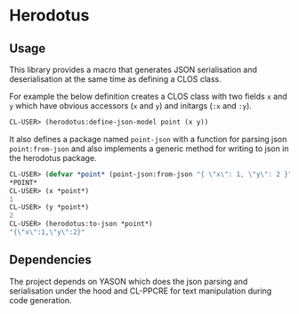 * Herodotus

** Usage

This library provides a macro that generates JSON serialisation and
deserialisation at the same time as defining a CLOS class.

For example the below definition creates a CLOS class with two fields
~x~ and ~y~ which have obvious accessors (~x~ and ~y~) and initargs
(~:x~ and ~:y~). 
#+begin_src lisp
CL-USER> (herodotus:define-json-model point (x y))
#+end_src

It also defines a package named ~point-json~ with a function for
parsing json ~point:from-json~ and also implements a generic method
for writing to json in the herodotus package.

#+begin_src lisp
CL-USER> (defvar *point* (point-json:from-json "{ \"x\": 1, \"y\": 2 }"))
*POINT*
CL-USER> (x *point*)
1
CL-USER> (y *point*)
2
CL-USER> (herodotus:to-json *point*)
"{\"x\":1,\"y\":2}"
#+end_src

** Dependencies

The project depends on YASON which does the json parsing and
serialisation under the hood and CL-PPCRE for text manipulation during
code generation.
